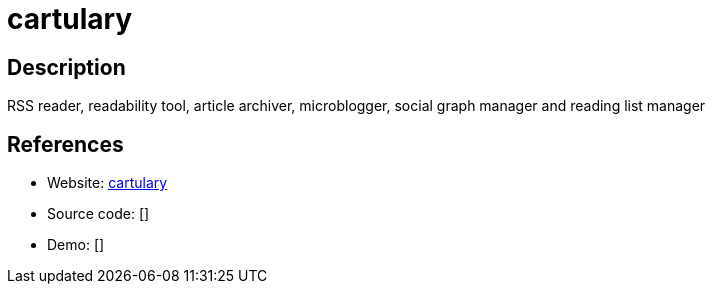= cartulary

:Name:          cartulary
:Language:      cartulary
:License:       CDDL-1.0
:Topic:         Communication systems
:Category:      Social Networks and Forums
:Subcategory:   

// END-OF-HEADER. DO NOT MODIFY OR DELETE THIS LINE

== Description

RSS reader, readability tool, article archiver, microblogger, social graph manager and reading list manager

== References

* Website: https://github.com/daveajones/cartulary[cartulary]
* Source code: []
* Demo: []
